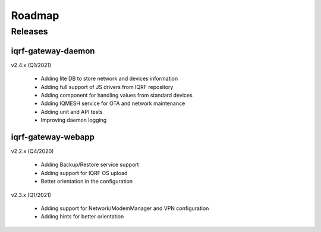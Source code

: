 Roadmap
=======

Releases
--------

iqrf-gateway-daemon
+++++++++++++++++++

v2.4.x (Q1/2021)

 * Adding lite DB to store network and devices information 
 * Adding full support of JS drivers from IQRF repository
 * Adding component for handling values from standard devices
 * Adding IQMESH service for OTA and network maintenance
 * Adding unit and API tests
 * Improving daemon logging

iqrf-gateway-webapp
+++++++++++++++++++
 
v2.2.x (Q4/2020)

 * Adding Backup/Restore service support
 * Adding support for IQRF OS upload
 * Better orientation in the configuration

v2.3.x (Q1/2021)

 * Adding support for Network/ModemManager and VPN configuration
 * Adding hints for better orientation
